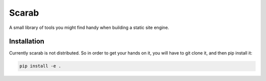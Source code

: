 Scarab
======

A small library of tools you might find handy when building a static site engine.

Installation
------------

Currently scarab is not distributed. So in order to get your hands on it, you will have to git clone it, and then pip install it:

.. code:: shell

    pip install -e .
